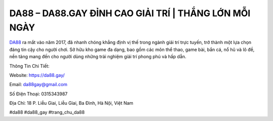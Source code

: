 DA88 –  DA88.GAY ĐỈNH CAO GIẢI TRÍ | THẮNG LỚN MỖI NGÀY
===================================

`DA88 <https://da88.gay/>`_ ra mắt vào năm 2017, đã nhanh chóng khẳng định vị thế trong ngành giải trí trực tuyến, trở thành một lựa chọn đáng tin cậy cho người chơi. Sở hữu kho game đa dạng, bao gồm các môn thể thao, game bài, bắn cá, nổ hũ và lô đề, nền tảng mang đến cho người dùng những trải nghiệm giải trí phong phú và hấp dẫn.

Thông Tin Chi Tiết:

Website: https://da88.gay/

Email: da88gay@gmail.com

Số Điện Thoại: 0315343987

Địa Chỉ: 18 P. Liễu Giai, Liễu Giai, Ba Đình, Hà Nội, Việt Nam

#da88 #da88_gay #trang_chu_da88
